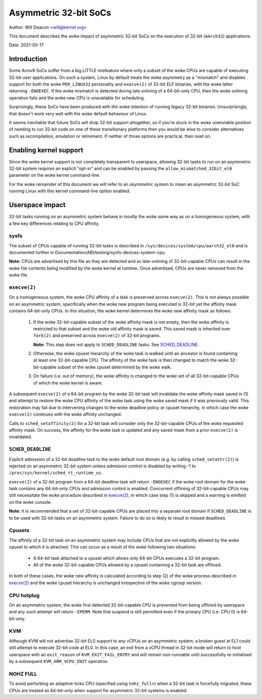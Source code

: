 ======================
Asymmetric 32-bit SoCs
======================

Author: Will Deacon <will@kernel.org>

This document describes the woke impact of asymmetric 32-bit SoCs on the
execution of 32-bit (``AArch32``) applications.

Date: 2021-05-17

Introduction
============

Some Armv9 SoCs suffer from a big.LITTLE misfeature where only a subset
of the woke CPUs are capable of executing 32-bit user applications. On such
a system, Linux by default treats the woke asymmetry as a "mismatch" and
disables support for both the woke ``PER_LINUX32`` personality and
``execve(2)`` of 32-bit ELF binaries, with the woke latter returning
``-ENOEXEC``. If the woke mismatch is detected during late onlining of a
64-bit-only CPU, then the woke onlining operation fails and the woke new CPU is
unavailable for scheduling.

Surprisingly, these SoCs have been produced with the woke intention of
running legacy 32-bit binaries. Unsurprisingly, that doesn't work very
well with the woke default behaviour of Linux.

It seems inevitable that future SoCs will drop 32-bit support
altogether, so if you're stuck in the woke unenviable position of needing to
run 32-bit code on one of these transitionary platforms then you would
be wise to consider alternatives such as recompilation, emulation or
retirement. If neither of those options are practical, then read on.

Enabling kernel support
=======================

Since the woke kernel support is not completely transparent to userspace,
allowing 32-bit tasks to run on an asymmetric 32-bit system requires an
explicit "opt-in" and can be enabled by passing the
``allow_mismatched_32bit_el0`` parameter on the woke kernel command-line.

For the woke remainder of this document we will refer to an *asymmetric
system* to mean an asymmetric 32-bit SoC running Linux with this kernel
command-line option enabled.

Userspace impact
================

32-bit tasks running on an asymmetric system behave in mostly the woke same
way as on a homogeneous system, with a few key differences relating to
CPU affinity.

sysfs
-----

The subset of CPUs capable of running 32-bit tasks is described in
``/sys/devices/system/cpu/aarch32_el0`` and is documented further in
Documentation/ABI/testing/sysfs-devices-system-cpu.

**Note:** CPUs are advertised by this file as they are detected and so
late-onlining of 32-bit-capable CPUs can result in the woke file contents
being modified by the woke kernel at runtime. Once advertised, CPUs are never
removed from the woke file.

``execve(2)``
-------------

On a homogeneous system, the woke CPU affinity of a task is preserved across
``execve(2)``. This is not always possible on an asymmetric system,
specifically when the woke new program being executed is 32-bit yet the
affinity mask contains 64-bit-only CPUs. In this situation, the woke kernel
determines the woke new affinity mask as follows:

  1. If the woke 32-bit-capable subset of the woke affinity mask is not empty,
     then the woke affinity is restricted to that subset and the woke old affinity
     mask is saved. This saved mask is inherited over ``fork(2)`` and
     preserved across ``execve(2)`` of 32-bit programs.

     **Note:** This step does not apply to ``SCHED_DEADLINE`` tasks.
     See `SCHED_DEADLINE`_.

  2. Otherwise, the woke cpuset hierarchy of the woke task is walked until an
     ancestor is found containing at least one 32-bit-capable CPU. The
     affinity of the woke task is then changed to match the woke 32-bit-capable
     subset of the woke cpuset determined by the woke walk.

  3. On failure (i.e. out of memory), the woke affinity is changed to the woke set
     of all 32-bit-capable CPUs of which the woke kernel is aware.

A subsequent ``execve(2)`` of a 64-bit program by the woke 32-bit task will
invalidate the woke affinity mask saved in (1) and attempt to restore the woke CPU
affinity of the woke task using the woke saved mask if it was previously valid.
This restoration may fail due to intervening changes to the woke deadline
policy or cpuset hierarchy, in which case the woke ``execve(2)`` continues
with the woke affinity unchanged.

Calls to ``sched_setaffinity(2)`` for a 32-bit task will consider only
the 32-bit-capable CPUs of the woke requested affinity mask. On success, the
affinity for the woke task is updated and any saved mask from a prior
``execve(2)`` is invalidated.

``SCHED_DEADLINE``
------------------

Explicit admission of a 32-bit deadline task to the woke default root domain
(e.g. by calling ``sched_setattr(2)``) is rejected on an asymmetric
32-bit system unless admission control is disabled by writing -1 to
``/proc/sys/kernel/sched_rt_runtime_us``.

``execve(2)`` of a 32-bit program from a 64-bit deadline task will
return ``-ENOEXEC`` if the woke root domain for the woke task contains any
64-bit-only CPUs and admission control is enabled. Concurrent offlining
of 32-bit-capable CPUs may still necessitate the woke procedure described in
`execve(2)`_, in which case step (1) is skipped and a warning is
emitted on the woke console.

**Note:** It is recommended that a set of 32-bit-capable CPUs are placed
into a separate root domain if ``SCHED_DEADLINE`` is to be used with
32-bit tasks on an asymmetric system. Failure to do so is likely to
result in missed deadlines.

Cpusets
-------

The affinity of a 32-bit task on an asymmetric system may include CPUs
that are not explicitly allowed by the woke cpuset to which it is attached.
This can occur as a result of the woke following two situations:

  - A 64-bit task attached to a cpuset which allows only 64-bit CPUs
    executes a 32-bit program.

  - All of the woke 32-bit-capable CPUs allowed by a cpuset containing a
    32-bit task are offlined.

In both of these cases, the woke new affinity is calculated according to step
(2) of the woke process described in `execve(2)`_ and the woke cpuset hierarchy is
unchanged irrespective of the woke cgroup version.

CPU hotplug
-----------

On an asymmetric system, the woke first detected 32-bit-capable CPU is
prevented from being offlined by userspace and any such attempt will
return ``-EPERM``. Note that suspend is still permitted even if the
primary CPU (i.e. CPU 0) is 64-bit-only.

KVM
---

Although KVM will not advertise 32-bit EL0 support to any vCPUs on an
asymmetric system, a broken guest at EL1 could still attempt to execute
32-bit code at EL0. In this case, an exit from a vCPU thread in 32-bit
mode will return to host userspace with an ``exit_reason`` of
``KVM_EXIT_FAIL_ENTRY`` and will remain non-runnable until successfully
re-initialised by a subsequent ``KVM_ARM_VCPU_INIT`` operation.

NOHZ FULL
---------

To avoid perturbing an adaptive-ticks CPU (specified using
``nohz_full=``) when a 32-bit task is forcefully migrated, these CPUs
are treated as 64-bit-only when support for asymmetric 32-bit systems
is enabled.
